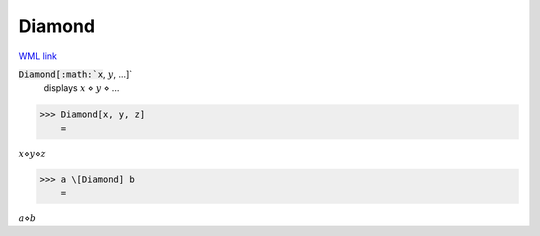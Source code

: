 Diamond
=======

`WML link <https://reference.wolfram.com/language/ref/Diamond.html>`_


:code:`Diamond[:math:`x`, :math:`y`, ...]`
    displays :math:`x` ⋄ :math:`y` ⋄ ...





>>> Diamond[x, y, z]
    =

:math:`x \diamond y \diamond z`


>>> a \[Diamond] b
    =

:math:`a \diamond b`


